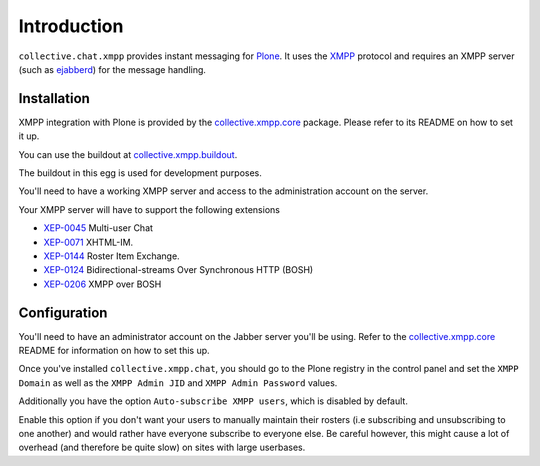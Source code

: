 ============
Introduction
============

``collective.chat.xmpp`` provides instant messaging for Plone_. It uses the 
XMPP_ protocol and requires an XMPP server (such as ejabberd_) for the message handling.

------------
Installation
------------
 
XMPP integration with Plone is provided by the `collective.xmpp.core`_ package.
Please refer to its README on how to set it up.

You can use the buildout at `collective.xmpp.buildout`_.

The buildout in this egg is used for development purposes.

You'll need to have a working XMPP server and access to the 
administration account on the server. 

Your XMPP server will have to support the following extensions

* `XEP-0045`_ Multi-user Chat
* `XEP-0071`_ XHTML-IM.
* `XEP-0144`_ Roster Item Exchange.
* `XEP-0124`_ Bidirectional-streams Over Synchronous HTTP (BOSH)
* `XEP-0206`_ XMPP over BOSH

-------------
Configuration
-------------

You'll need to have an administrator account on the Jabber server you'll be
using. Refer to the `collective.xmpp.core`_ README for information on how to
set this up.

Once you've installed ``collective.xmpp.chat``, you should go to the Plone
registry in the control panel and set the ``XMPP Domain`` as well as the ``XMPP
Admin JID`` and ``XMPP Admin Password`` values.

Additionally you have the option ``Auto-subscribe XMPP users``, which is
disabled by default.

Enable this option if you don't want your users to manually maintain their
rosters (i.e subscribing and unsubscribing to one another) and would rather
have everyone subscribe to everyone else. Be careful however, this might cause
a lot of overhead (and therefore be quite slow) on sites with large userbases.


.. _XEP-0045: http://xmpp.org/extensions/xep-0045.html
.. _XEP-0071: http://xmpp.org/extensions/xep-0071.html
.. _XEP-0144: http://xmpp.org/extensions/xep-0144.html
.. _XEP-0124: http://xmpp.org/extensions/xep-0124.html
.. _XEP-0206: http://xmpp.org/extensions/xep-0206.html
.. _collective.xmpp.core: http://github.com/collective/collective.xmpp.core
.. _collective.xmpp.buildout: http://github.com/collective/collective.xmpp.buildout
.. _Plone: http://plone.org
.. _XMPP: http://xmpp.org
.. _ejabberd: ejabberd.im
